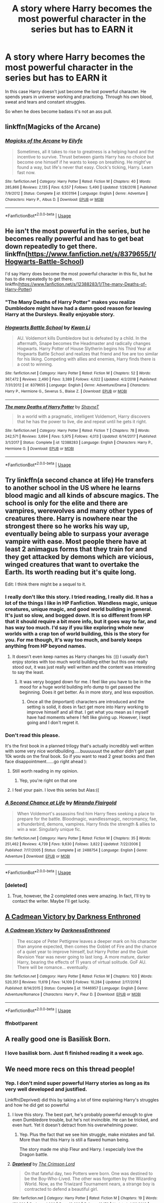 #+TITLE: A story where Harry becomes the most powerful character in the series but has to EARN it

* A story where Harry becomes the most powerful character in the series but has to EARN it
:PROPERTIES:
:Author: ThePoarter
:Score: 123
:DateUnix: 1591592044.0
:DateShort: 2020-Jun-08
:FlairText: Request
:END:
In this case Harry doesn't just become the lost powerful character. He spends years in universe working and practicing. Through his own blood, sweat and tears and constant struggles.

So when he does become badass it's not an ass pull.


** linkffn(Magicks of the Arcane)
:PROPERTIES:
:Author: FabioPSBCardoso
:Score: 16
:DateUnix: 1591594827.0
:DateShort: 2020-Jun-08
:END:

*** [[https://www.fanfiction.net/s/8303194/1/][*/Magicks of the Arcane/*]] by [[https://www.fanfiction.net/u/2552465/Eilyfe][/Eilyfe/]]

#+begin_quote
  Sometimes, all it takes to rise to greatness is a helping hand and the incentive to survive. Thrust between giants Harry has no choice but become one himself if he wants to keep on breathing. He might've found a way, but life's never that easy. Clock's ticking, Harry. Learn fast now.
#+end_quote

^{/Site/:} ^{fanfiction.net} ^{*|*} ^{/Category/:} ^{Harry} ^{Potter} ^{*|*} ^{/Rated/:} ^{Fiction} ^{M} ^{*|*} ^{/Chapters/:} ^{40} ^{*|*} ^{/Words/:} ^{285,866} ^{*|*} ^{/Reviews/:} ^{2,135} ^{*|*} ^{/Favs/:} ^{6,557} ^{*|*} ^{/Follows/:} ^{5,490} ^{*|*} ^{/Updated/:} ^{1/28/2016} ^{*|*} ^{/Published/:} ^{7/9/2012} ^{*|*} ^{/Status/:} ^{Complete} ^{*|*} ^{/id/:} ^{8303194} ^{*|*} ^{/Language/:} ^{English} ^{*|*} ^{/Genre/:} ^{Adventure} ^{*|*} ^{/Characters/:} ^{Harry} ^{P.,} ^{Albus} ^{D.} ^{*|*} ^{/Download/:} ^{[[http://www.ff2ebook.com/old/ffn-bot/index.php?id=8303194&source=ff&filetype=epub][EPUB]]} ^{or} ^{[[http://www.ff2ebook.com/old/ffn-bot/index.php?id=8303194&source=ff&filetype=mobi][MOBI]]}

--------------

*FanfictionBot*^{2.0.0-beta} | [[https://github.com/tusing/reddit-ffn-bot/wiki/Usage][Usage]]
:PROPERTIES:
:Author: FanfictionBot
:Score: 5
:DateUnix: 1591594841.0
:DateShort: 2020-Jun-08
:END:


** He isn't the most powerful in the series, but he becomes really powerful and has to get beat down repeatedly to get there. linkffn([[https://www.fanfiction.net/s/8379655/1/Hogwarts-Battle-School]])

I'd say Harry does become the most powerful character in this fic, but he has to die repeatedly to get there. linkffn([[https://www.fanfiction.net/s/12388283/1/The-many-Deaths-of-Harry-Potter]])
:PROPERTIES:
:Author: Efficient_Assistant
:Score: 10
:DateUnix: 1591602218.0
:DateShort: 2020-Jun-08
:END:

*** "The Many Deaths of Harry Potter" makes you realize Dumbledore might have had a damn good reason for leaving Harry at the Dursleys. Really enjoyable story.
:PROPERTIES:
:Author: asifbaig
:Score: 3
:DateUnix: 1591652275.0
:DateShort: 2020-Jun-09
:END:


*** [[https://www.fanfiction.net/s/8379655/1/][*/Hogwarts Battle School/*]] by [[https://www.fanfiction.net/u/1023780/Kwan-Li][/Kwan Li/]]

#+begin_quote
  AU. Voldemort kills Dumbledore but is defeated by a child. In the aftermath, Snape becomes the Headmaster and radically changes Hogwarts. Harry Potter of House Slytherin begins his Third Year at Hogwarts Battle School and realizes that friend and foe are too similar for his liking. Competing with allies and enemies, Harry finds there is a cost to winning.
#+end_quote

^{/Site/:} ^{fanfiction.net} ^{*|*} ^{/Category/:} ^{Harry} ^{Potter} ^{*|*} ^{/Rated/:} ^{Fiction} ^{M} ^{*|*} ^{/Chapters/:} ^{52} ^{*|*} ^{/Words/:} ^{367,472} ^{*|*} ^{/Reviews/:} ^{2,490} ^{*|*} ^{/Favs/:} ^{3,389} ^{*|*} ^{/Follows/:} ^{4,022} ^{*|*} ^{/Updated/:} ^{4/2/2018} ^{*|*} ^{/Published/:} ^{7/31/2012} ^{*|*} ^{/id/:} ^{8379655} ^{*|*} ^{/Language/:} ^{English} ^{*|*} ^{/Genre/:} ^{Adventure/Drama} ^{*|*} ^{/Characters/:} ^{Harry} ^{P.,} ^{Hermione} ^{G.,} ^{Severus} ^{S.,} ^{Blaise} ^{Z.} ^{*|*} ^{/Download/:} ^{[[http://www.ff2ebook.com/old/ffn-bot/index.php?id=8379655&source=ff&filetype=epub][EPUB]]} ^{or} ^{[[http://www.ff2ebook.com/old/ffn-bot/index.php?id=8379655&source=ff&filetype=mobi][MOBI]]}

--------------

[[https://www.fanfiction.net/s/12388283/1/][*/The many Deaths of Harry Potter/*]] by [[https://www.fanfiction.net/u/1541014/ShayneT][/ShayneT/]]

#+begin_quote
  In a world with a pragmatic, intelligent Voldemort, Harry discovers that he has the power to live, die and repeat until he gets it right.
#+end_quote

^{/Site/:} ^{fanfiction.net} ^{*|*} ^{/Category/:} ^{Harry} ^{Potter} ^{*|*} ^{/Rated/:} ^{Fiction} ^{T} ^{*|*} ^{/Chapters/:} ^{78} ^{*|*} ^{/Words/:} ^{242,571} ^{*|*} ^{/Reviews/:} ^{3,694} ^{*|*} ^{/Favs/:} ^{5,975} ^{*|*} ^{/Follows/:} ^{4,013} ^{*|*} ^{/Updated/:} ^{6/14/2017} ^{*|*} ^{/Published/:} ^{3/1/2017} ^{*|*} ^{/Status/:} ^{Complete} ^{*|*} ^{/id/:} ^{12388283} ^{*|*} ^{/Language/:} ^{English} ^{*|*} ^{/Characters/:} ^{Harry} ^{P.,} ^{Hermione} ^{G.} ^{*|*} ^{/Download/:} ^{[[http://www.ff2ebook.com/old/ffn-bot/index.php?id=12388283&source=ff&filetype=epub][EPUB]]} ^{or} ^{[[http://www.ff2ebook.com/old/ffn-bot/index.php?id=12388283&source=ff&filetype=mobi][MOBI]]}

--------------

*FanfictionBot*^{2.0.0-beta} | [[https://github.com/tusing/reddit-ffn-bot/wiki/Usage][Usage]]
:PROPERTIES:
:Author: FanfictionBot
:Score: 2
:DateUnix: 1591602247.0
:DateShort: 2020-Jun-08
:END:


** Try linkffn(a second chance at life) He transfers to another school in the US where he learns blood magic and all kinds of abscure magics. The school is only for the elite and there are vampires, werewolves and many other types of creatures there. Harry is nowhere near the strongest there so he works his way up, eventually being able to surpass your average vampire with ease. Most people there have at least 2 animagus forms that they train for and they get attacked by demons which are vicious, winged creatures that want to overtake the Earth. Its worth reading but it's quite long.

Edit: I think there might be a sequel to it.
:PROPERTIES:
:Author: poseidons_seaweed
:Score: 10
:DateUnix: 1591615542.0
:DateShort: 2020-Jun-08
:END:

*** I really don't like this story. I tried reading, I really did. It has a lot of the things I like in HP Fanfiction. Wandless magic, unique creatures, unique magic, and good world building in general. It's just so slow, and bogged down. It is so different from HP that it should require a bit more info, but it goes way to far, and has way too much. I'd say if you like exploring whole new worlds with a crap ton of world building, this is the story for you. For me though, it's way too much, and barely keeps anything from HP beyond names.
:PROPERTIES:
:Author: Wassa110
:Score: 10
:DateUnix: 1591639079.0
:DateShort: 2020-Jun-08
:END:

**** It doesn't even keep names as Harry changes his :))) I usually don't enjoy stories with too much world building either but this one really stood out, it was just really well written and the content was interesting to say the least.
:PROPERTIES:
:Author: poseidons_seaweed
:Score: 1
:DateUnix: 1591642228.0
:DateShort: 2020-Jun-08
:END:

***** It was veryy bogged down for me. I feel like you have to be in the mood for a huge world building info dump to get passed the beginning. Does it get better. As in more story, and less exposition.
:PROPERTIES:
:Author: Wassa110
:Score: 6
:DateUnix: 1591644423.0
:DateShort: 2020-Jun-08
:END:

****** Once all the (important) characters are introduced and the setting is solid, it does in fact get more into Harry working to improve himself and all that. I get what you mean as I myself have had moments where I felt like giving up. However, I kept going and I don't regret it.
:PROPERTIES:
:Author: poseidons_seaweed
:Score: 1
:DateUnix: 1591648563.0
:DateShort: 2020-Jun-09
:END:


*** Don't read this please.

It's the first book in a planned trilogy that's actually incredibly well written with some very nice worldbuilding.....buuuuuuut the author didn't get past 10k words on the final book. So if you want to read 2 great books and then face disappointment......go right ahead ):
:PROPERTIES:
:Score: 18
:DateUnix: 1591616024.0
:DateShort: 2020-Jun-08
:END:

**** Still worth reading in my opinion.
:PROPERTIES:
:Author: skipwith
:Score: 3
:DateUnix: 1591619219.0
:DateShort: 2020-Jun-08
:END:

***** Yep, you're right on that one
:PROPERTIES:
:Author: poseidons_seaweed
:Score: 2
:DateUnix: 1591624436.0
:DateShort: 2020-Jun-08
:END:


**** I feel your pain. I love this series but Alas:((
:PROPERTIES:
:Author: KnittingOverlady
:Score: 1
:DateUnix: 1591616734.0
:DateShort: 2020-Jun-08
:END:


*** [[https://www.fanfiction.net/s/2488754/1/][*/A Second Chance at Life/*]] by [[https://www.fanfiction.net/u/100447/Miranda-Flairgold][/Miranda Flairgold/]]

#+begin_quote
  When Voldemort's assassins find him Harry flees seeking a place to prepare for the battle. Bloodmagic, wandlessmagic, necromancy, fae, a thunderbird, demons, vampires. Harry finds the strength & allies to win a war. Singularly unique fic.
#+end_quote

^{/Site/:} ^{fanfiction.net} ^{*|*} ^{/Category/:} ^{Harry} ^{Potter} ^{*|*} ^{/Rated/:} ^{Fiction} ^{M} ^{*|*} ^{/Chapters/:} ^{35} ^{*|*} ^{/Words/:} ^{251,462} ^{*|*} ^{/Reviews/:} ^{4,739} ^{*|*} ^{/Favs/:} ^{9,630} ^{*|*} ^{/Follows/:} ^{3,822} ^{*|*} ^{/Updated/:} ^{7/22/2006} ^{*|*} ^{/Published/:} ^{7/17/2005} ^{*|*} ^{/Status/:} ^{Complete} ^{*|*} ^{/id/:} ^{2488754} ^{*|*} ^{/Language/:} ^{English} ^{*|*} ^{/Genre/:} ^{Adventure} ^{*|*} ^{/Download/:} ^{[[http://www.ff2ebook.com/old/ffn-bot/index.php?id=2488754&source=ff&filetype=epub][EPUB]]} ^{or} ^{[[http://www.ff2ebook.com/old/ffn-bot/index.php?id=2488754&source=ff&filetype=mobi][MOBI]]}

--------------

*FanfictionBot*^{2.0.0-beta} | [[https://github.com/tusing/reddit-ffn-bot/wiki/Usage][Usage]]
:PROPERTIES:
:Author: FanfictionBot
:Score: 5
:DateUnix: 1591615561.0
:DateShort: 2020-Jun-08
:END:


*** [deleted]
:PROPERTIES:
:Score: 2
:DateUnix: 1591616272.0
:DateShort: 2020-Jun-08
:END:

**** True, however, the 2 completed ones were amazing. In fact, I'll try to contact the writer. Maybe I'll get lucky.
:PROPERTIES:
:Author: poseidons_seaweed
:Score: 4
:DateUnix: 1591624519.0
:DateShort: 2020-Jun-08
:END:


** [[https://m.fanfiction.net/s/11446957/1/][A Cadmean Victory by Darkness Enthroned]]
:PROPERTIES:
:Score: 10
:DateUnix: 1591613741.0
:DateShort: 2020-Jun-08
:END:

*** [[https://www.fanfiction.net/s/11446957/1/][*/A Cadmean Victory/*]] by [[https://www.fanfiction.net/u/7037477/DarknessEnthroned][/DarknessEnthroned/]]

#+begin_quote
  The escape of Peter Pettigrew leaves a deeper mark on his character than anyone expected, then comes the Goblet of Fire and the chance of a quiet year to improve himself, but Harry Potter and the Quiet Revision Year was never going to last long. A more mature, darker Harry, bearing the effects of 11 years of virtual solitude. GoF AU. There will be romance... eventually.
#+end_quote

^{/Site/:} ^{fanfiction.net} ^{*|*} ^{/Category/:} ^{Harry} ^{Potter} ^{*|*} ^{/Rated/:} ^{Fiction} ^{M} ^{*|*} ^{/Chapters/:} ^{103} ^{*|*} ^{/Words/:} ^{520,351} ^{*|*} ^{/Reviews/:} ^{11,619} ^{*|*} ^{/Favs/:} ^{14,109} ^{*|*} ^{/Follows/:} ^{10,284} ^{*|*} ^{/Updated/:} ^{2/17/2016} ^{*|*} ^{/Published/:} ^{8/14/2015} ^{*|*} ^{/Status/:} ^{Complete} ^{*|*} ^{/id/:} ^{11446957} ^{*|*} ^{/Language/:} ^{English} ^{*|*} ^{/Genre/:} ^{Adventure/Romance} ^{*|*} ^{/Characters/:} ^{Harry} ^{P.,} ^{Fleur} ^{D.} ^{*|*} ^{/Download/:} ^{[[http://www.ff2ebook.com/old/ffn-bot/index.php?id=11446957&source=ff&filetype=epub][EPUB]]} ^{or} ^{[[http://www.ff2ebook.com/old/ffn-bot/index.php?id=11446957&source=ff&filetype=mobi][MOBI]]}

--------------

*FanfictionBot*^{2.0.0-beta} | [[https://github.com/tusing/reddit-ffn-bot/wiki/Usage][Usage]]
:PROPERTIES:
:Author: FanfictionBot
:Score: 8
:DateUnix: 1591613780.0
:DateShort: 2020-Jun-08
:END:


*** ffnbot!parent
:PROPERTIES:
:Score: 3
:DateUnix: 1591613757.0
:DateShort: 2020-Jun-08
:END:


** A really good one is Basilisk Born.
:PROPERTIES:
:Author: HydrisVanadey
:Score: 7
:DateUnix: 1591623782.0
:DateShort: 2020-Jun-08
:END:

*** I love basilisk born. Just fi finished reading it a week ago.
:PROPERTIES:
:Author: Taylex233
:Score: 3
:DateUnix: 1591627275.0
:DateShort: 2020-Jun-08
:END:


** We need more recs on this thread people!
:PROPERTIES:
:Author: bkunimakki1
:Score: 6
:DateUnix: 1591613559.0
:DateShort: 2020-Jun-08
:END:

*** Yep. I don't mind super powerful Harry stories as long as its very well developed and justified.

Linkffn(Deprived) did this by taking a lot of time explaining Harry's struggles and how he did get so powerful
:PROPERTIES:
:Author: ThePoarter
:Score: 6
:DateUnix: 1591613787.0
:DateShort: 2020-Jun-08
:END:

**** I love this story. The best part, he's probably powerful enough to give even Dumbledore trouble, but he's not invincible. He can be tricked, and even hurt. Yet it doesn't detract from his overwhelming power.
:PROPERTIES:
:Author: Wassa110
:Score: 3
:DateUnix: 1591639214.0
:DateShort: 2020-Jun-08
:END:

***** Yep. Plus the fact that we see him struggle, make mistakes and fail. More than that this Harry is still a flawed human being.

The story made me ship Fleur and Harry. I especially love the Dragon battle.
:PROPERTIES:
:Author: ThePoarter
:Score: 2
:DateUnix: 1591679638.0
:DateShort: 2020-Jun-09
:END:


**** [[https://www.fanfiction.net/s/7402590/1/][*/Deprived/*]] by [[https://www.fanfiction.net/u/3269586/The-Crimson-Lord][/The Crimson Lord/]]

#+begin_quote
  On that fateful day, two Potters were born. One was destined to be the Boy-Who-Lived. The other was forgotten by the Wizarding World. Now, as the Triwizard Tournament nears, a strange boy is contracted to defend a beautiful girl.
#+end_quote

^{/Site/:} ^{fanfiction.net} ^{*|*} ^{/Category/:} ^{Harry} ^{Potter} ^{*|*} ^{/Rated/:} ^{Fiction} ^{M} ^{*|*} ^{/Chapters/:} ^{19} ^{*|*} ^{/Words/:} ^{159,330} ^{*|*} ^{/Reviews/:} ^{4,026} ^{*|*} ^{/Favs/:} ^{12,626} ^{*|*} ^{/Follows/:} ^{12,178} ^{*|*} ^{/Updated/:} ^{4/29/2012} ^{*|*} ^{/Published/:} ^{9/22/2011} ^{*|*} ^{/id/:} ^{7402590} ^{*|*} ^{/Language/:} ^{English} ^{*|*} ^{/Genre/:} ^{Adventure/Romance} ^{*|*} ^{/Characters/:} ^{Harry} ^{P.,} ^{Fleur} ^{D.} ^{*|*} ^{/Download/:} ^{[[http://www.ff2ebook.com/old/ffn-bot/index.php?id=7402590&source=ff&filetype=epub][EPUB]]} ^{or} ^{[[http://www.ff2ebook.com/old/ffn-bot/index.php?id=7402590&source=ff&filetype=mobi][MOBI]]}

--------------

*FanfictionBot*^{2.0.0-beta} | [[https://github.com/tusing/reddit-ffn-bot/wiki/Usage][Usage]]
:PROPERTIES:
:Author: FanfictionBot
:Score: 5
:DateUnix: 1591613808.0
:DateShort: 2020-Jun-08
:END:


** linkffn([[https://www.fanfiction.net/s/8215565/]])

This is one of the more unique stories I've come across where the difference in the power of wizards really comes into play. Remember how Moody mentions in canon that the entire 4th year class could shout Avada kedavra at him and he wouldn't even get a nosebleed? This fic is probably the only fic that actually remembers that line and uses it properly.

I don't know if it fits your description exactly but it's very interesting, there's a lot of power involved and I don't recall any ass pulls.
:PROPERTIES:
:Author: asifbaig
:Score: 2
:DateUnix: 1591652147.0
:DateShort: 2020-Jun-09
:END:

*** [[https://www.fanfiction.net/s/8215565/1/][*/Knowledge is Useful, But Power is Power/*]] by [[https://www.fanfiction.net/u/1228238/DisobedienceWriter][/DisobedienceWriter/]]

#+begin_quote
  Harry and Hermione are gifted a handwritten book at the beginning of Fourth Year. A book that reveals horrible truths about the world they live in. Prepare for a tougher Harry and a battle focused on the Ministry.
#+end_quote

^{/Site/:} ^{fanfiction.net} ^{*|*} ^{/Category/:} ^{Harry} ^{Potter} ^{*|*} ^{/Rated/:} ^{Fiction} ^{T} ^{*|*} ^{/Chapters/:} ^{8} ^{*|*} ^{/Words/:} ^{93,462} ^{*|*} ^{/Reviews/:} ^{1,466} ^{*|*} ^{/Favs/:} ^{4,514} ^{*|*} ^{/Follows/:} ^{3,061} ^{*|*} ^{/Updated/:} ^{7/28/2013} ^{*|*} ^{/Published/:} ^{6/13/2012} ^{*|*} ^{/Status/:} ^{Complete} ^{*|*} ^{/id/:} ^{8215565} ^{*|*} ^{/Language/:} ^{English} ^{*|*} ^{/Genre/:} ^{Adventure} ^{*|*} ^{/Download/:} ^{[[http://www.ff2ebook.com/old/ffn-bot/index.php?id=8215565&source=ff&filetype=epub][EPUB]]} ^{or} ^{[[http://www.ff2ebook.com/old/ffn-bot/index.php?id=8215565&source=ff&filetype=mobi][MOBI]]}

--------------

*FanfictionBot*^{2.0.0-beta} | [[https://github.com/tusing/reddit-ffn-bot/wiki/Usage][Usage]]
:PROPERTIES:
:Author: FanfictionBot
:Score: 1
:DateUnix: 1591652157.0
:DateShort: 2020-Jun-09
:END:


** linkffn(Rise of the Wizards)
:PROPERTIES:
:Author: Tunistalli
:Score: 3
:DateUnix: 1591617278.0
:DateShort: 2020-Jun-08
:END:

*** [[https://www.fanfiction.net/s/6254783/1/][*/Rise of the Wizards/*]] by [[https://www.fanfiction.net/u/1729392/Teufel1987][/Teufel1987/]]

#+begin_quote
  Voldemort's attempt at possessing Harry had a different outcome when Harry fought back with the "Power He Knows Not". This set a change in motion that shall affect both Wizards and Muggles. AU after fifth year: Featuring a darkish and manipulative Harry
#+end_quote

^{/Site/:} ^{fanfiction.net} ^{*|*} ^{/Category/:} ^{Harry} ^{Potter} ^{*|*} ^{/Rated/:} ^{Fiction} ^{M} ^{*|*} ^{/Chapters/:} ^{51} ^{*|*} ^{/Words/:} ^{479,930} ^{*|*} ^{/Reviews/:} ^{4,633} ^{*|*} ^{/Favs/:} ^{8,602} ^{*|*} ^{/Follows/:} ^{5,866} ^{*|*} ^{/Updated/:} ^{4/4/2014} ^{*|*} ^{/Published/:} ^{8/20/2010} ^{*|*} ^{/Status/:} ^{Complete} ^{*|*} ^{/id/:} ^{6254783} ^{*|*} ^{/Language/:} ^{English} ^{*|*} ^{/Characters/:} ^{Harry} ^{P.} ^{*|*} ^{/Download/:} ^{[[http://www.ff2ebook.com/old/ffn-bot/index.php?id=6254783&source=ff&filetype=epub][EPUB]]} ^{or} ^{[[http://www.ff2ebook.com/old/ffn-bot/index.php?id=6254783&source=ff&filetype=mobi][MOBI]]}

--------------

*FanfictionBot*^{2.0.0-beta} | [[https://github.com/tusing/reddit-ffn-bot/wiki/Usage][Usage]]
:PROPERTIES:
:Author: FanfictionBot
:Score: 3
:DateUnix: 1591617296.0
:DateShort: 2020-Jun-08
:END:


** linkao3(Step Back in Time - Year One)
:PROPERTIES:
:Author: CyberWolfWrites
:Score: 2
:DateUnix: 1591604643.0
:DateShort: 2020-Jun-08
:END:

*** "Harry potter & Severus Snape" Not sure how i feel about that but ill give it a shot anyways :)
:PROPERTIES:
:Author: nielswerf001
:Score: 5
:DateUnix: 1591614354.0
:DateShort: 2020-Jun-08
:END:


*** [[https://archiveofourown.org/works/15930521][*/Step back in time - Part One/*]] by [[https://www.archiveofourown.org/users/black_blade/pseuds/black_blade][/black_blade/]]

#+begin_quote
  When a bitter, dark, and battle worn Harry Potter steps through a rip in time. He didn't think he would find himself with a baby in his arms on his Aunt's front doorstep on the night his parents were killed but that was just the beginning.
#+end_quote

^{/Site/:} ^{Archive} ^{of} ^{Our} ^{Own} ^{*|*} ^{/Fandom/:} ^{Harry} ^{Potter} ^{-} ^{J.} ^{K.} ^{Rowling} ^{*|*} ^{/Published/:} ^{2018-09-08} ^{*|*} ^{/Completed/:} ^{2018-09-12} ^{*|*} ^{/Words/:} ^{40548} ^{*|*} ^{/Chapters/:} ^{4/4} ^{*|*} ^{/Comments/:} ^{60} ^{*|*} ^{/Kudos/:} ^{1459} ^{*|*} ^{/Bookmarks/:} ^{169} ^{*|*} ^{/Hits/:} ^{27076} ^{*|*} ^{/ID/:} ^{15930521} ^{*|*} ^{/Download/:} ^{[[https://archiveofourown.org/downloads/15930521/Step%20back%20in%20time%20-%20Part.epub?updated_at=1552575047][EPUB]]} ^{or} ^{[[https://archiveofourown.org/downloads/15930521/Step%20back%20in%20time%20-%20Part.mobi?updated_at=1552575047][MOBI]]}

--------------

*FanfictionBot*^{2.0.0-beta} | [[https://github.com/tusing/reddit-ffn-bot/wiki/Usage][Usage]]
:PROPERTIES:
:Author: FanfictionBot
:Score: 3
:DateUnix: 1591604669.0
:DateShort: 2020-Jun-08
:END:


** [removed]
:PROPERTIES:
:Score: 1
:DateUnix: 1591670050.0
:DateShort: 2020-Jun-09
:END:


** Bit late to the party but linkffn(9057950) has this.

All of your questions, especially regarding the behaviour of the parents, will be answered in the end so don't worry about the beginning, there's a reason behind it.
:PROPERTIES:
:Author: Lenrivk
:Score: 1
:DateUnix: 1591678146.0
:DateShort: 2020-Jun-09
:END:

*** [[https://www.fanfiction.net/s/9057950/1/][*/Too Young to Die/*]] by [[https://www.fanfiction.net/u/4573056/thebombhasbeenplanted][/thebombhasbeenplanted/]]

#+begin_quote
  Harry Potter knew quite a deal about fairness and unfairness, or so he had thought after living locked up all his life in the Potter household, ignored by his parents to the benefit of his brother - the boy who lived. But unfairness took a whole different dimension when his sister Natasha Potter died. That simply wouldn't do.
#+end_quote

^{/Site/:} ^{fanfiction.net} ^{*|*} ^{/Category/:} ^{Harry} ^{Potter} ^{*|*} ^{/Rated/:} ^{Fiction} ^{M} ^{*|*} ^{/Chapters/:} ^{21} ^{*|*} ^{/Words/:} ^{194,707} ^{*|*} ^{/Reviews/:} ^{586} ^{*|*} ^{/Favs/:} ^{1,856} ^{*|*} ^{/Follows/:} ^{1,023} ^{*|*} ^{/Updated/:} ^{1/26/2014} ^{*|*} ^{/Published/:} ^{3/1/2013} ^{*|*} ^{/Status/:} ^{Complete} ^{*|*} ^{/id/:} ^{9057950} ^{*|*} ^{/Language/:} ^{English} ^{*|*} ^{/Genre/:} ^{Adventure/Angst} ^{*|*} ^{/Download/:} ^{[[http://www.ff2ebook.com/old/ffn-bot/index.php?id=9057950&source=ff&filetype=epub][EPUB]]} ^{or} ^{[[http://www.ff2ebook.com/old/ffn-bot/index.php?id=9057950&source=ff&filetype=mobi][MOBI]]}

--------------

*FanfictionBot*^{2.0.0-beta} | [[https://github.com/tusing/reddit-ffn-bot/wiki/Usage][Usage]]
:PROPERTIES:
:Author: FanfictionBot
:Score: 1
:DateUnix: 1591678202.0
:DateShort: 2020-Jun-09
:END:


** RemindMe! 1 week
:PROPERTIES:
:Author: megatron_marie
:Score: 1
:DateUnix: 1591626237.0
:DateShort: 2020-Jun-08
:END:

*** There is a 10 hour delay fetching comments.

I will be messaging you in 6 days on [[http://www.wolframalpha.com/input/?i=2020-06-15%2014:23:57%20UTC%20To%20Local%20Time][*2020-06-15 14:23:57 UTC*]] to remind you of [[https://np.reddit.com/r/HPfanfiction/comments/gys9vd/a_story_where_harry_becomes_the_most_powerful/ftde20c/?context=3][*this link*]]

[[https://np.reddit.com/message/compose/?to=RemindMeBot&subject=Reminder&message=%5Bhttps%3A%2F%2Fwww.reddit.com%2Fr%2FHPfanfiction%2Fcomments%2Fgys9vd%2Fa_story_where_harry_becomes_the_most_powerful%2Fftde20c%2F%5D%0A%0ARemindMe%21%202020-06-15%2014%3A23%3A57%20UTC][*CLICK THIS LINK*]] to send a PM to also be reminded and to reduce spam.

^{Parent commenter can} [[https://np.reddit.com/message/compose/?to=RemindMeBot&subject=Delete%20Comment&message=Delete%21%20gys9vd][^{delete this message to hide from others.}]]

--------------

[[https://np.reddit.com/r/RemindMeBot/comments/e1bko7/remindmebot_info_v21/][^{Info}]]

[[https://np.reddit.com/message/compose/?to=RemindMeBot&subject=Reminder&message=%5BLink%20or%20message%20inside%20square%20brackets%5D%0A%0ARemindMe%21%20Time%20period%20here][^{Custom}]]
[[https://np.reddit.com/message/compose/?to=RemindMeBot&subject=List%20Of%20Reminders&message=MyReminders%21][^{Your Reminders}]]
[[https://np.reddit.com/message/compose/?to=Watchful1&subject=RemindMeBot%20Feedback][^{Feedback}]]
:PROPERTIES:
:Author: RemindMeBot
:Score: 2
:DateUnix: 1591663542.0
:DateShort: 2020-Jun-09
:END:
